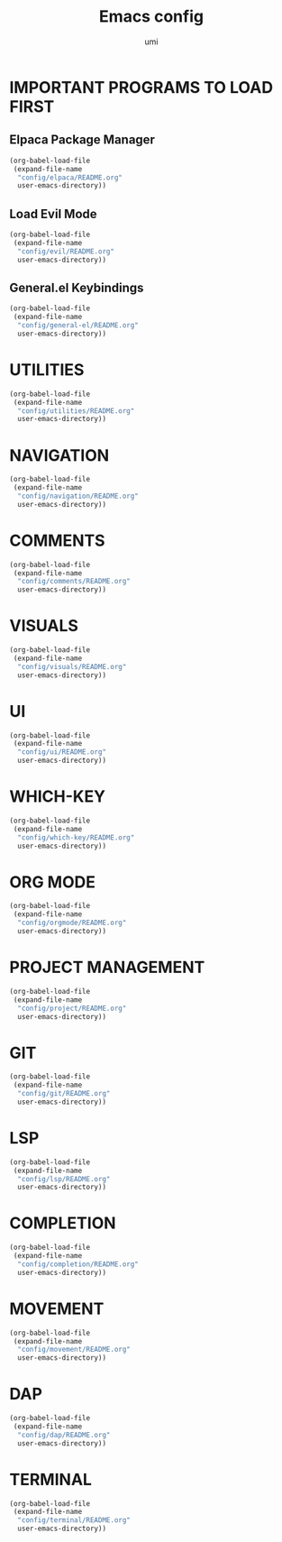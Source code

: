 #+TITLE: Emacs config
#+AUTHOR: umi
#+DESCRIPTION: My personal Emacs config
#+STARTUP: overview

* IMPORTANT PROGRAMS TO LOAD FIRST
** Elpaca Package Manager

#+begin_src emacs-lisp
  (org-babel-load-file
   (expand-file-name
    "config/elpaca/README.org"
    user-emacs-directory))
#+end_src

** Load Evil Mode

#+begin_src emacs-lisp
  (org-babel-load-file
   (expand-file-name
    "config/evil/README.org"
    user-emacs-directory))
#+end_src

** General.el Keybindings

#+begin_src emacs-lisp
  (org-babel-load-file
   (expand-file-name
    "config/general-el/README.org"
    user-emacs-directory))
#+end_src

* UTILITIES

#+begin_src emacs-lisp
  (org-babel-load-file
   (expand-file-name
    "config/utilities/README.org"
    user-emacs-directory))
#+end_src

* NAVIGATION

#+begin_src emacs-lisp
  (org-babel-load-file
   (expand-file-name
    "config/navigation/README.org"
    user-emacs-directory))
#+end_src

* COMMENTS

#+begin_src emacs-lisp
  (org-babel-load-file
   (expand-file-name
    "config/comments/README.org"
    user-emacs-directory))
#+end_src

* VISUALS

#+begin_src emacs-lisp
  (org-babel-load-file
   (expand-file-name
    "config/visuals/README.org"
    user-emacs-directory))
#+end_src

* UI

#+begin_src emacs-lisp
  (org-babel-load-file
   (expand-file-name
    "config/ui/README.org"
    user-emacs-directory))
#+end_src

* WHICH-KEY

#+begin_src emacs-lisp
  (org-babel-load-file
   (expand-file-name
    "config/which-key/README.org"
    user-emacs-directory))
#+end_src

* ORG MODE

#+begin_src emacs-lisp
  (org-babel-load-file
   (expand-file-name
    "config/orgmode/README.org"
    user-emacs-directory))
#+end_src

* PROJECT MANAGEMENT

#+begin_src emacs-lisp
  (org-babel-load-file
   (expand-file-name
    "config/project/README.org"
    user-emacs-directory))
#+end_src

* GIT

#+begin_src emacs-lisp
  (org-babel-load-file
   (expand-file-name
    "config/git/README.org"
    user-emacs-directory))
#+end_src

* LSP

#+begin_src emacs-lisp
  (org-babel-load-file
   (expand-file-name
    "config/lsp/README.org"
    user-emacs-directory))
#+end_src

* COMPLETION

#+begin_src emacs-lisp
  (org-babel-load-file
   (expand-file-name
    "config/completion/README.org"
    user-emacs-directory))
#+end_src

* MOVEMENT

#+begin_src emacs-lisp
  (org-babel-load-file
   (expand-file-name
    "config/movement/README.org"
    user-emacs-directory))
#+end_src

* DAP

#+begin_src emacs-lisp
  (org-babel-load-file
   (expand-file-name
    "config/dap/README.org"
    user-emacs-directory))
#+end_src

* TERMINAL

#+begin_src emacs-lisp
  (org-babel-load-file
   (expand-file-name
    "config/terminal/README.org"
    user-emacs-directory))
#+end_src
